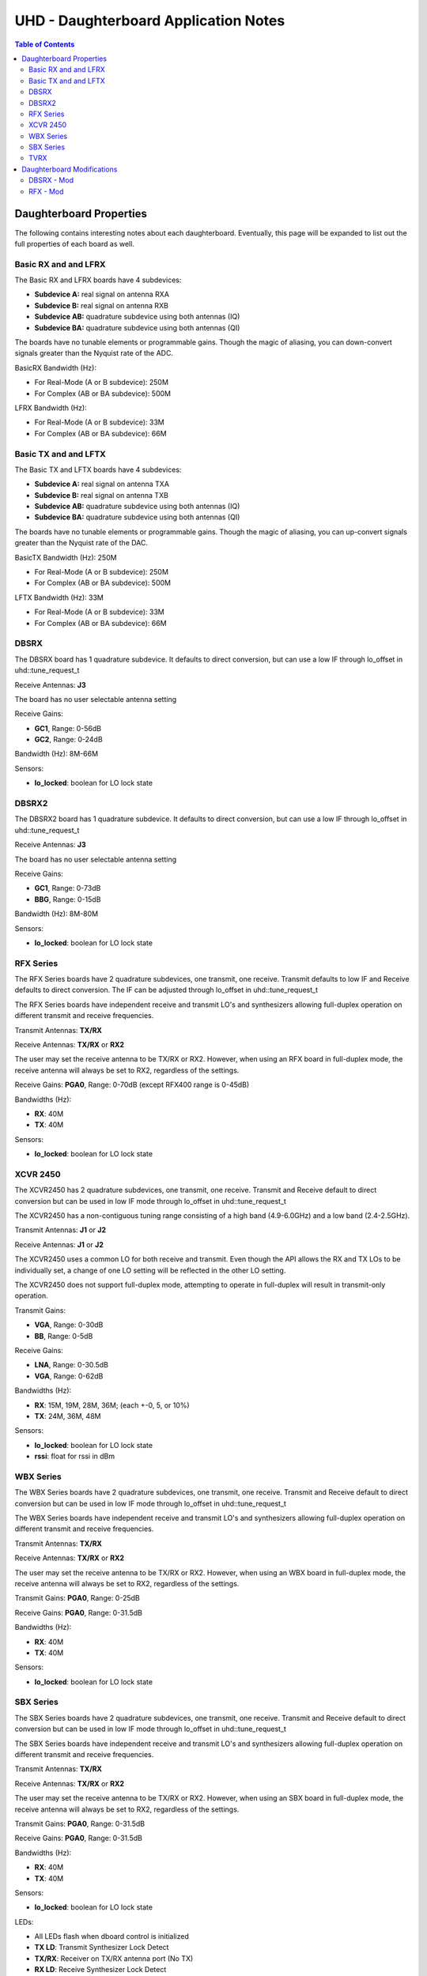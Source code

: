 ========================================================================
UHD - Daughterboard Application Notes
========================================================================

.. contents:: Table of Contents

------------------------------------------------------------------------
Daughterboard Properties
------------------------------------------------------------------------

The following contains interesting notes about each daughterboard.
Eventually, this page will be expanded to list out the full
properties of each board as well.

^^^^^^^^^^^^^^^^^^^^^^^^^^^
Basic RX and and LFRX
^^^^^^^^^^^^^^^^^^^^^^^^^^^
The Basic RX and LFRX boards have 4 subdevices:

* **Subdevice A:** real signal on antenna RXA
* **Subdevice B:** real signal on antenna RXB
* **Subdevice AB:** quadrature subdevice using both antennas (IQ)
* **Subdevice BA:** quadrature subdevice using both antennas (QI)

The boards have no tunable elements or programmable gains.
Though the magic of aliasing, you can down-convert signals
greater than the Nyquist rate of the ADC.

BasicRX Bandwidth (Hz): 

* For Real-Mode (A or B subdevice): 250M
* For Complex (AB or BA subdevice): 500M

LFRX Bandwidth (Hz):

* For Real-Mode (A or B subdevice): 33M
* For Complex (AB or BA subdevice): 66M

^^^^^^^^^^^^^^^^^^^^^^^^^^^
Basic TX and and LFTX
^^^^^^^^^^^^^^^^^^^^^^^^^^^
The Basic TX and LFTX boards have 4 subdevices:

* **Subdevice A:** real signal on antenna TXA
* **Subdevice B:** real signal on antenna TXB
* **Subdevice AB:** quadrature subdevice using both antennas (IQ)
* **Subdevice BA:** quadrature subdevice using both antennas (QI)

The boards have no tunable elements or programmable gains.
Though the magic of aliasing, you can up-convert signals
greater than the Nyquist rate of the DAC.

BasicTX Bandwidth (Hz): 250M

* For Real-Mode (A or B subdevice): 250M
* For Complex (AB or BA subdevice): 500M

LFTX Bandwidth (Hz): 33M

* For Real-Mode (A or B subdevice): 33M
* For Complex (AB or BA subdevice): 66M

^^^^^^^^^^^^^^^^^^^^^^^^^^^
DBSRX
^^^^^^^^^^^^^^^^^^^^^^^^^^^
The DBSRX board has 1 quadrature subdevice.  
It defaults to direct conversion, but can use a low IF through lo_offset in uhd::tune_request_t

Receive Antennas: **J3**

The board has no user selectable antenna setting

Receive Gains:

* **GC1**, Range: 0-56dB
* **GC2**, Range: 0-24dB

Bandwidth (Hz): 8M-66M

Sensors:

* **lo_locked**: boolean for LO lock state

^^^^^^^^^^^^^^^^^^^^^^^^^^^
DBSRX2
^^^^^^^^^^^^^^^^^^^^^^^^^^^
The DBSRX2 board has 1 quadrature subdevice.
It defaults to direct conversion, but can use a low IF through lo_offset in uhd::tune_request_t

Receive Antennas: **J3**

The board has no user selectable antenna setting

Receive Gains:

* **GC1**, Range: 0-73dB
* **BBG**, Range: 0-15dB

Bandwidth (Hz): 8M-80M

Sensors:

* **lo_locked**: boolean for LO lock state

^^^^^^^^^^^^^^^^^^^^^^^^^^^
RFX Series
^^^^^^^^^^^^^^^^^^^^^^^^^^^
The RFX Series boards have 2 quadrature subdevices, one transmit, one receive.
Transmit defaults to low IF and Receive defaults to direct conversion.
The IF can be adjusted through lo_offset in uhd::tune_request_t

The RFX Series boards have independent receive and transmit LO's and synthesizers 
allowing full-duplex operation on different transmit and receive frequencies.

Transmit Antennas: **TX/RX**

Receive Antennas: **TX/RX** or **RX2**

The user may set the receive antenna to be TX/RX or RX2.
However, when using an RFX board in full-duplex mode,
the receive antenna will always be set to RX2, regardless of the settings.

Receive Gains: **PGA0**, Range: 0-70dB (except RFX400 range is 0-45dB)

Bandwidths (Hz):

* **RX**: 40M
* **TX**: 40M

Sensors:

* **lo_locked**: boolean for LO lock state

^^^^^^^^^^^^^^^^^^^^^^^^^^^
XCVR 2450
^^^^^^^^^^^^^^^^^^^^^^^^^^^
The XCVR2450 has 2 quadrature subdevices, one transmit, one receive.
Transmit and Receive default to direct conversion but
can be used in low IF mode through lo_offset in uhd::tune_request_t

The XCVR2450 has a non-contiguous tuning range consisting of a 
high band (4.9-6.0GHz) and a low band (2.4-2.5GHz).

Transmit Antennas: **J1** or **J2**

Receive Antennas: **J1** or **J2**

The XCVR2450 uses a common LO for both receive and transmit.
Even though the API allows the RX and TX LOs to be individually set,
a change of one LO setting will be reflected in the other LO setting.

The XCVR2450 does not support full-duplex mode, attempting to operate 
in full-duplex will result in transmit-only operation.

Transmit Gains:

* **VGA**, Range: 0-30dB
* **BB**, Range: 0-5dB

Receive Gains:

* **LNA**, Range: 0-30.5dB
* **VGA**, Range: 0-62dB

Bandwidths (Hz):

* **RX**: 15M, 19M, 28M, 36M; (each +-0, 5, or 10%)
* **TX**: 24M, 36M, 48M

Sensors:

* **lo_locked**: boolean for LO lock state
* **rssi**:      float for rssi in dBm

^^^^^^^^^^^^^^^^^^^^^^^^^^^
WBX Series
^^^^^^^^^^^^^^^^^^^^^^^^^^^
The WBX Series boards have 2 quadrature subdevices, one transmit, one receive.
Transmit and Receive default to direct conversion but
can be used in low IF mode through lo_offset in uhd::tune_request_t

The WBX Series boards have independent receive and transmit LO's and synthesizers 
allowing full-duplex operation on different transmit and receive frequencies.

Transmit Antennas: **TX/RX**

Receive Antennas: **TX/RX** or **RX2**

The user may set the receive antenna to be TX/RX or RX2.
However, when using an WBX board in full-duplex mode,
the receive antenna will always be set to RX2, regardless of the settings.

Transmit Gains: **PGA0**, Range: 0-25dB

Receive Gains: **PGA0**, Range: 0-31.5dB

Bandwidths (Hz):

* **RX**: 40M
* **TX**: 40M

Sensors:

* **lo_locked**: boolean for LO lock state

^^^^^^^^^^^^^^^^^^^^^^^^^^^
SBX Series
^^^^^^^^^^^^^^^^^^^^^^^^^^^
The SBX Series boards have 2 quadrature subdevices, one transmit, one receive.
Transmit and Receive default to direct conversion but
can be used in low IF mode through lo_offset in uhd::tune_request_t

The SBX Series boards have independent receive and transmit LO's and synthesizers 
allowing full-duplex operation on different transmit and receive frequencies.

Transmit Antennas: **TX/RX**

Receive Antennas: **TX/RX** or **RX2**

The user may set the receive antenna to be TX/RX or RX2.
However, when using an SBX board in full-duplex mode,
the receive antenna will always be set to RX2, regardless of the settings.

Transmit Gains: **PGA0**, Range: 0-31.5dB

Receive Gains: **PGA0**, Range: 0-31.5dB

Bandwidths (Hz):

* **RX**: 40M
* **TX**: 40M

Sensors:

* **lo_locked**: boolean for LO lock state

LEDs:

* All LEDs flash when dboard control is initialized
* **TX LD**: Transmit Synthesizer Lock Detect
* **TX/RX**: Receiver on TX/RX antenna port (No TX)
* **RX LD**: Receive Synthesizer Lock Detect
* **RX1/RX2**: Receiver on RX2 antenna port

^^^^^^^^^^^^^^^^^^^^^^^^^^^
TVRX
^^^^^^^^^^^^^^^^^^^^^^^^^^^
The TVRX board has 1 real-mode subdevice.
It is operated at a low IF.

Receive Antennas: RX

Receive Gains:

* **RF**, Range: -13.3-50.3dB (frequency-dependent)
* **IF**, Range: -1.5-32.5dB

Bandwidth: 6MHz

------------------------------------------------------------------------
Daughterboard Modifications
------------------------------------------------------------------------

Sometimes, daughterboards will require modification
to work on certain frequencies or to work with certain hardware.
Modification usually involves moving/removing a SMT component
and burning a new daughterboard id into the eeprom.

^^^^^^^^^^^^^^^^^^^^^^^^^^^
DBSRX - Mod
^^^^^^^^^^^^^^^^^^^^^^^^^^^

Due to different clocking capabilities,
the DBSRX will require modifications to operate on a non-USRP1 motherboard.
On a USRP1 motherboard, a divided clock is provided from an FPGA pin
because the standard daughterboard clock lines cannot provided a divided clock.
However, on other USRP motherboards, the divided clock is provided
over the standard daughterboard clock lines.

**Step 1: Move the clock configuration resistor**

Remove R193 (which is 10 ohms, 0603 size) and put it on R194, which is empty.
This is made somewhat more complicated by the fact that the silkscreen is not clear in that area.
R193 is on the back, immediately below the large beige connector, J2.
R194 is just below, and to the left of R193.
The silkscreen for R193 is ok, but for R194,
it is upside down, and partially cut off.
If you lose R193, you can use anything from 0 to 10 ohms there.

**Step 2: Burn a new daughterboard id into the EEPROM**

With the daughterboard plugged-in, run the following commands:
::

    cd <install-path>/share/uhd/utils
    ./usrp_burn_db_eeprom --id=0x000d --unit=RX --args=<args> --slot=<slot>

* <args> are device address arguments (optional if only one USRP is on your machine)
* <slot> is the name of the daughterboard slot (optional if the USRP has only one slot)

^^^^^^^^^^^^^^^^^^^^^^^^^^^
RFX - Mod
^^^^^^^^^^^^^^^^^^^^^^^^^^^
Older RFX boards require modifications to use the motherboard oscillator.
If this is the case, UHD will print a warning about the modification.
Please follow the modification procedures below:

**Step 1: Disable the daughterboard clocks**

Move R64 to R84, Move R142 to R153

**Step 2: Connect the motherboard blocks**

Move R35 to R36, Move R117 to R115
These are all 0-ohm, so if you lose one, just short across the appropriate pads

**Step 3: Burn the appropriate daughterboard id into the EEPROM**

With the daughterboard plugged-in, run the following commands:
::

    cd <install-path>/share/uhd/utils
    ./usrp_burn_db_eeprom --id=<rx_id> --unit=RX --args=<args> --slot=<slot>
    ./usrp_burn_db_eeprom --id=<tx_id> --unit=TX --args=<args> --slot=<slot>

* <rx_id> choose the appropriate RX ID for your daughterboard

  * **RFX400:** 0x0024
  * **RFX900:** 0x0025
  * **RFX1800:** 0x0034
  * **RFX1200:** 0x0026
  * **RFX2400:** 0x0027
* <tx_id> choose the appropriate TX ID for your daughterboard

  * **RFX400:** 0x0028
  * **RFX900:** 0x0029
  * **RFX1800:** 0x0035
  * **RFX1200:** 0x002a
  * **RFX2400:** 0x002b
* <args> are device address arguments (optional if only one USRP is on your machine)
* <slot> is the name of the daughterboard slot (optional if the USRP has only one slot)
